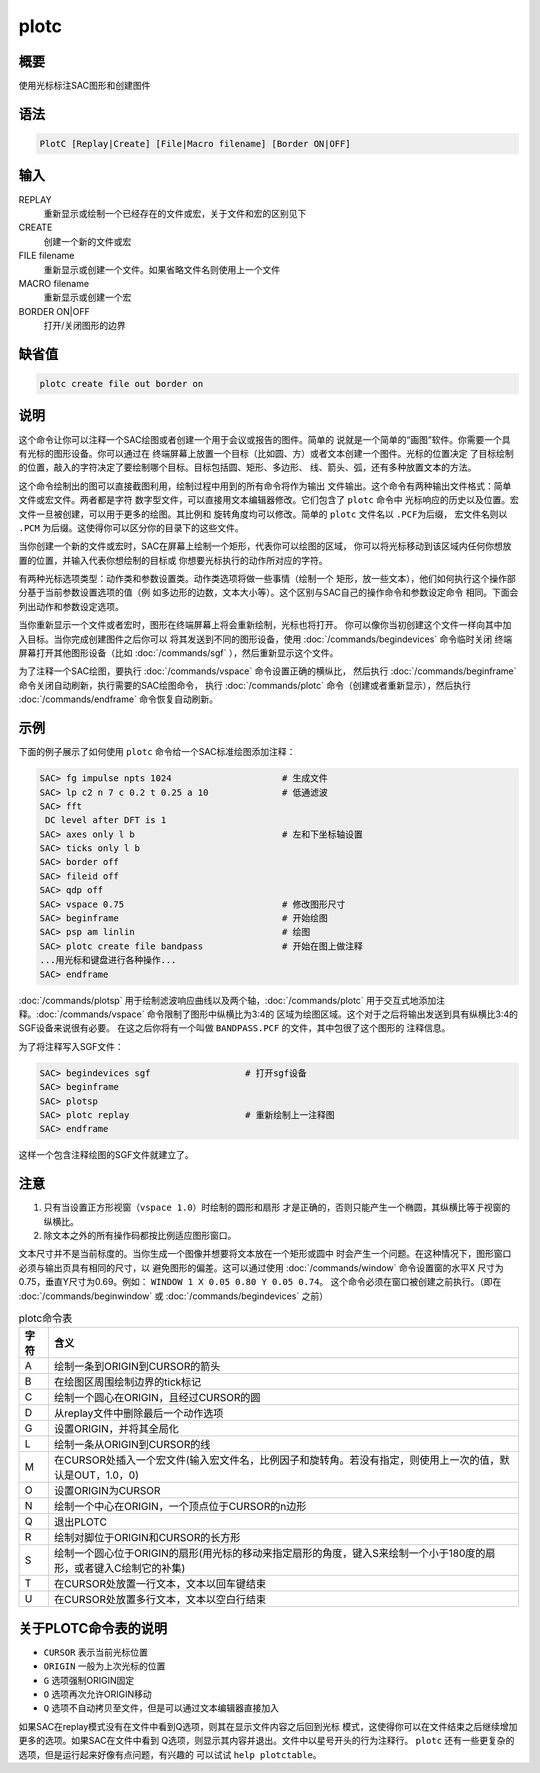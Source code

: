 plotc
=====

概要
----

使用光标标注SAC图形和创建图件

语法
----

.. code:: bash

    PlotC [Replay|Create] [File|Macro filename] [Border ON|OFF]

输入
----

REPLAY
    重新显示或绘制一个已经存在的文件或宏，关于文件和宏的区别见下

CREATE
    创建一个新的文件或宏

FILE filename
    重新显示或创建一个文件。如果省略文件名则使用上一个文件

MACRO filename
    重新显示或创建一个宏

BORDER ON|OFF
    打开/关闭图形的边界

缺省值
------

.. code:: bash

    plotc create file out border on

说明
----

这个命令让你可以注释一个SAC绘图或者创建一个用于会议或报告的图件。简单的
说就是一个简单的“画图”软件。你需要一个具有光标的图形设备。你可以通过在
终端屏幕上放置一个目标（比如圆、方）或者文本创建一个图件。光标的位置决定
了目标绘制的位置，敲入的字符决定了要绘制哪个目标。目标包括圆、矩形、多边形、
线、箭头、弧，还有多种放置文本的方法。

这个命令绘制出的图可以直接截图利用，绘制过程中用到的所有命令将作为输出
文件输出。这个命令有两种输出文件格式：简单文件或宏文件。两者都是字符
数字型文件，可以直接用文本编辑器修改。它们包含了 ``plotc`` 命令中
光标响应的历史以及位置。宏文件一旦被创建，可以用于更多的绘图。其比例和
旋转角度均可以修改。简单的 ``plotc`` 文件名以 ``.PCF``\ 为后缀，
宏文件名则以 ``.PCM`` 为后缀。这使得你可以区分你的目录下的这些文件。

当你创建一个新的文件或宏时，SAC在屏幕上绘制一个矩形，代表你可以绘图的区域，
你可以将光标移动到该区域内任何你想放置的位置，并输入代表你想绘制的目标或
你想要光标执行的动作所对应的字符。

有两种光标选项类型：动作类和参数设置类。动作类选项将做一些事情（绘制一个
矩形，放一些文本），他们如何执行这个操作部分基于当前参数设置选项的值（例
如多边形的边数，文本大小等）。这个区别与SAC自己的操作命令和参数设定命令
相同。下面会列出动作和参数设定选项。

当你重新显示一个文件或者宏时，图形在终端屏幕上将会重新绘制，光标也将打开。
你可以像你当初创建这个文件一样向其中加入目标。当你完成创建图件之后你可以
将其发送到不同的图形设备，使用 :doc:`/commands/begindevices`
命令临时关闭 终端屏幕打开其他图形设备（比如
:doc:`/commands/sgf` ），然后重新显示这个文件。

为了注释一个SAC绘图，要执行 :doc:`/commands/vspace`
命令设置正确的横纵比， 然后执行 :doc:`/commands/beginframe`
命令关闭自动刷新，执行需要的SAC绘图命令， 执行
:doc:`/commands/plotc`  命令（创建或者重新显示），然后执行
:doc:`/commands/endframe`  命令恢复自动刷新。

示例
----

下面的例子展示了如何使用 ``plotc`` 命令给一个SAC标准绘图添加注释：

.. code:: bash

    SAC> fg impulse npts 1024                     # 生成文件
    SAC> lp c2 n 7 c 0.2 t 0.25 a 10              # 低通滤波
    SAC> fft
     DC level after DFT is 1
    SAC> axes only l b                            # 左和下坐标轴设置
    SAC> ticks only l b
    SAC> border off
    SAC> fileid off
    SAC> qdp off
    SAC> vspace 0.75                              # 修改图形尺寸
    SAC> beginframe                               # 开始绘图
    SAC> psp am linlin                            # 绘图
    SAC> plotc create file bandpass               # 开始在图上做注释
    ...用光标和键盘进行各种操作...
    SAC> endframe

:doc:`/commands/plotsp`
用于绘制滤波响应曲线以及两个轴，:doc:`/commands/plotc`
用于交互式地添加注释。:doc:`/commands/vspace`
命令限制了图形中纵横比为3:4的
区域为绘图区域。这个对于之后将输出发送到具有纵横比3:4的SGF设备来说很有必要。
在这之后你将有一个叫做 ``BANDPASS.PCF`` 的文件，其中包很了这个图形的
注释信息。

为了将注释写入SGF文件：

.. code:: bash

    SAC> begindevices sgf                  # 打开sgf设备
    SAC> beginframe
    SAC> plotsp
    SAC> plotc replay                      # 重新绘制上一注释图
    SAC> endframe

这样一个包含注释绘图的SGF文件就建立了。

注意
----

#. 只有当设置正方形视窗（\ ``vspace 1.0``\ ）时绘制的圆形和扇形
   才是正确的，否则只能产生一个椭圆，其纵横比等于视窗的纵横比。
#. 除文本之外的所有操作码都按比例适应图形窗口。

文本尺寸并不是当前标度的。当你生成一个图像并想要将文本放在一个矩形或圆中
时会产生一个问题。在这种情况下，图形窗口必须与输出页具有相同的尺寸，以
避免图形的偏差。这可以通过使用 :doc:`/commands/window`
命令设置窗的水平X
尺寸为0.75，垂直Y尺寸为0.69。例如： ``WINDOW 1 X 0.05 0.80 Y 0.05 0.74``\ 。
这个命令必须在窗口被创建之前执行。（即在
:doc:`/commands/beginwindow`  或 :doc:`/commands/begindevices`
之前）

.. table:: plotc命令表
   :align: center

   +------+-------------------------------------------------------------------------------------------------------------------+
   | 字符 | 含义                                                                                                              |
   +======+===================================================================================================================+
   | A    | 绘制一条到ORIGIN到CURSOR的箭头                                                                                    |
   +------+-------------------------------------------------------------------------------------------------------------------+
   | B    | 在绘图区周围绘制边界的tick标记                                                                                    |
   +------+-------------------------------------------------------------------------------------------------------------------+
   | C    | 绘制一个圆心在ORIGIN，且经过CURSOR的圆                                                                            |
   +------+-------------------------------------------------------------------------------------------------------------------+
   | D    | 从replay文件中删除最后一个动作选项                                                                                |
   +------+-------------------------------------------------------------------------------------------------------------------+
   | G    | 设置ORIGIN，并将其全局化                                                                                          |
   +------+-------------------------------------------------------------------------------------------------------------------+
   | L    | 绘制一条从ORIGIN到CURSOR的线                                                                                      |
   +------+-------------------------------------------------------------------------------------------------------------------+
   | M    | 在CURSOR处插入一个宏文件(输入宏文件名，比例因子和旋转角。若没有指定，则使用上一次的值，默认是OUT，1.0，0)         |
   +------+-------------------------------------------------------------------------------------------------------------------+
   | O    | 设置ORIGIN为CURSOR                                                                                                |
   +------+-------------------------------------------------------------------------------------------------------------------+
   | N    | 绘制一个中心在ORIGIN，一个顶点位于CURSOR的n边形                                                                   |
   +------+-------------------------------------------------------------------------------------------------------------------+
   | Q    | 退出PLOTC                                                                                                         |
   +------+-------------------------------------------------------------------------------------------------------------------+
   | R    | 绘制对脚位于ORIGIN和CURSOR的长方形                                                                                |
   +------+-------------------------------------------------------------------------------------------------------------------+
   | S    | 绘制一个圆心位于ORIGIN的扇形(用光标的移动来指定扇形的角度，键入S来绘制一个小于180度的扇形，或者键入C绘制它的补集) |
   +------+-------------------------------------------------------------------------------------------------------------------+
   | T    | 在CURSOR处放置一行文本，文本以回车键结束                                                                          |
   +------+-------------------------------------------------------------------------------------------------------------------+
   | U    | 在CURSOR处放置多行文本，文本以空白行结束                                                                          |
   +------+-------------------------------------------------------------------------------------------------------------------+

关于PLOTC命令表的说明
---------------------

-  ``CURSOR`` 表示当前光标位置
-  ``ORIGIN`` 一般为上次光标的位置
-  ``G`` 选项强制ORIGIN固定
-  ``O`` 选项再次允许ORIGIN移动
-  ``Q`` 选项不自动拷贝至文件，但是可以通过文本编辑器直接加入

如果SAC在replay模式没有在文件中看到Q选项，则其在显示文件内容之后回到光标
模式，这使得你可以在文件结束之后继续增加更多的选项。如果SAC在文件中看到
Q选项，则显示其内容并退出。文件中以星号开头的行为注释行。 ``plotc``
还有一些更复杂的选项，但是运行起来好像有点问题，有兴趣的 可以试试
``help plotctable``\ 。
